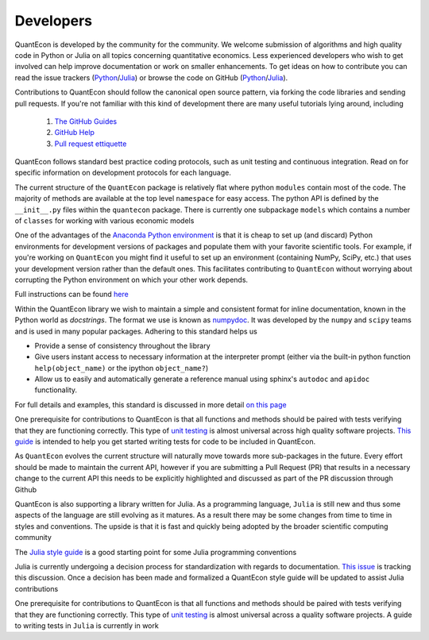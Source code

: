 .. _developers:

**********		
Developers
**********

QuantEcon is developed by the community for the community.  We welcome
submission of algorithms and high quality code in Python or Julia on all
topics concerning quantitative economics.  Less experienced developers who
wish to get involved can help improve documentation or work on smaller
enhancements.  To get ideas on how to contribute you can read the issue
trackers (`Python <https://github.com/QuantEcon/QuantEcon.py/issues>`__/`Julia <https://github.com/QuantEcon/QuantEcon.jl/issues>`__)
or browse the code on GitHub (`Python <https://github.com/QuantEcon/QuantEcon.py>`__/`Julia <https://github.com/QuantEcon/QuantEcon.jl>`__).


Contributions to QuantEcon should follow the canonical open source pattern,
via forking the code libraries and sending pull requests.  If you're not
familiar with this kind of development there are many useful tutorials lying
around, including

    #. `The GitHub Guides <https://guides.github.com/>`_
    #. `GitHub Help <https://help.github.com/>`_
    #. `Pull request ettiquette <http://readwrite.com/2014/07/02/github-pull-request-etiquette>`_

QuantEcon follows standard best practice coding protocols, such as unit
testing and continuous integration.  Read on for specific information on
development protocols for each language.

.. raw:: html
	
	<div class="tab-panel">
	<div class="tab-nav clearfix">
	<p class="visuallyhidden">Choose language:</p>
	<ul>
		<li class="active"><a href="#python-tab" id="python-toggle">Python instructions</a></li>
		<li><a href="#julia-tab" id="julia-toggle">Julia instructions</a></li>
	</ul>
	</div>
	<div class="tab-content">
	<section class="tab">
	<h2 class="visuallyhidden" id="python-tab">Python</h2>

The current structure of the ``QuantEcon`` package is relatively flat where python ``modules`` contain most of the code. The majority of methods are available at the top level ``namespace`` for easy access. The python API is defined by the ``__init__.py`` files within the ``quantecon`` package. There is currently one subpackage ``models`` which contains a number of ``classes`` for working with various economic models

.. raw:: html

	<h3>Setting up a Conda Development Environment</h3>

One of the advantages of the `Anaconda Python environment <https://www.continuum.io/downloads>`_ is that it is cheap to set up (and discard) Python environments for development versions of packages and populate them with your favorite scientific tools. For example, if you're working on ``QuantEcon`` you might find it useful to set up an environment (containing NumPy, SciPy, etc.) that uses your development version rather than the default ones. This facilitates contributing to ``QuantEcon`` without worrying about corrupting the Python environment on which your other work depends.

Full instructions can be found `here <wiki-py/conda_dev_env.html>`__

.. raw:: html

	<h3>Writing Documentation</h3>

Within the QuantEcon library we wish to maintain a simple and consistent format for inline documentation, known in the Python world as *docstrings*. The format we use is known as `numpydoc <https://github.com/numpy/numpy/blob/master/doc/HOWTO_DOCUMENT.rst.txt>`__. It was developed by the ``numpy`` and ``scipy`` teams and is used in many popular packages. Adhering to this standard helps us
			

* Provide a sense of consistency throughout the library
* Give users instant access to necessary information at the interpreter prompt (either via the built-in python function ``help(object_name)`` or the ipython ``object_name?``)
* Allow us to easily and automatically generate a reference manual using sphinx's ``autodoc`` and ``apidoc`` functionality.

 
For full details and examples, this standard is discussed in more detail `on this page <wiki_py_docstrings.html>`__

.. raw:: html

	<h3>Writing Tests</h3>

One prerequisite for contributions to QuantEcon is that all functions and methods should be paired with tests verifying that they are functioning correctly. This type of `unit testing <https://en.wikipedia.org/wiki/Unit_testing>`__ is almost universal across high quality software projects.
`This guide <wiki-py/unitesting.html>`_ is intended to help you get started writing tests for code to be included in QuantEcon.

.. raw:: html

	<h3>Considering the API</h3>

As ``QuantEcon`` evolves the current structure will naturally move towards more sub-packages in the future. Every effort should be made to maintain the current API, however if you are submitting a Pull Request (PR) that results in a necessary change to the current API this needs to be explicitly highlighted and discussed as part of the PR discussion through Github


.. raw:: html
	
	</section>
	<section class="tab">
	<h2 class="visuallyhidden" id="julia-tab">Julia</h2>

QuantEcon is also supporting a library written for Julia. As a programming language, ``Julia`` is still new and thus some aspects of the language are still evolving as it matures. As a result there may be some changes from time to time in styles and conventions. The upside is that it is fast and quickly being adopted by the broader scientific computing community

The `Julia style guide <http://julia.readthedocs.org/en/latest/manual/style-guide/>`_ is a good starting point for some Julia programming conventions 

.. raw:: html

	<h3>Writing Documentation</h3>

Julia is currently undergoing a decision process for standardization with regards to documentation. `This issue <https://github.com/JuliaLang/julia/pull/8791>`__ is tracking this discussion. Once a decision has been made and formalized a QuantEcon style guide will be updated to assist Julia contributions

.. raw:: html

	<h3>Writing Tests</h3>

One prerequisite for contributions to QuantEcon is that all functions and methods should be paired with tests verifying that they are functioning correctly. This type of `unit testing <https://en.wikipedia.org/wiki/Unit_testing>`__ is almost universal across a quality software projects. A guide to writing tests in ``Julia`` is currently in work


.. raw:: html
	
	</section>
	</div>

